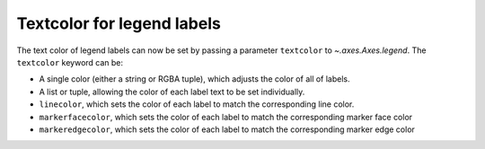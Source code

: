 Textcolor for legend labels
---------------------------

The text color of legend labels can now be set by passing a parameter 
``textcolor`` to `~.axes.Axes.legend`. The ``textcolor`` keyword can be:
 
* A single color (either a string or RGBA tuple), which adjusts the color of 
  all of labels.
* A list or tuple, allowing the color of each label text to be set 
  individually. 
* ``linecolor``, which sets the color of each label to match the corresponding 
  line color.
* ``markerfacecolor``, which sets the color of each label to match the 
  corresponding marker face color 
* ``markeredgecolor``,  which sets the color of each label to match the 
  corresponding marker edge color